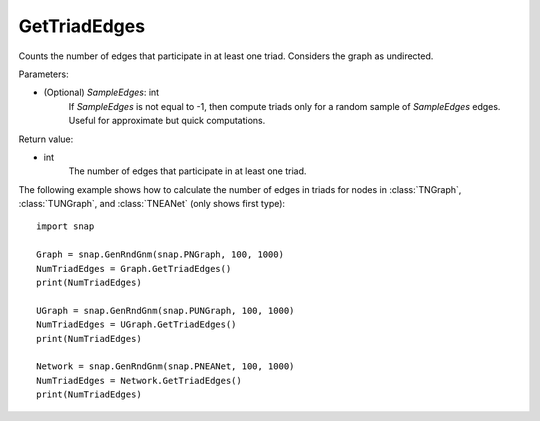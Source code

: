GetTriadEdges
'''''''''''''

.. function:: GetTriadEdges(SampleEdges=-1)

Counts the number of edges that participate in at least one triad. Considers the graph as undirected.

Parameters:

- (Optional) *SampleEdges*: int
    If *SampleEdges* is not equal to -1, then compute triads only for a random sample of *SampleEdges* edges. Useful for approximate but quick computations.

Return value:

- int
    The number of edges that participate in at least one triad.

The following example shows how to calculate the number of edges in triads for nodes in
:class:`TNGraph`, :class:`TUNGraph`, and :class:`TNEANet` (only shows first type)::

    import snap

    Graph = snap.GenRndGnm(snap.PNGraph, 100, 1000)
    NumTriadEdges = Graph.GetTriadEdges()
    print(NumTriadEdges)

    UGraph = snap.GenRndGnm(snap.PUNGraph, 100, 1000)
    NumTriadEdges = UGraph.GetTriadEdges()
    print(NumTriadEdges)

    Network = snap.GenRndGnm(snap.PNEANet, 100, 1000)
    NumTriadEdges = Network.GetTriadEdges()
    print(NumTriadEdges)
